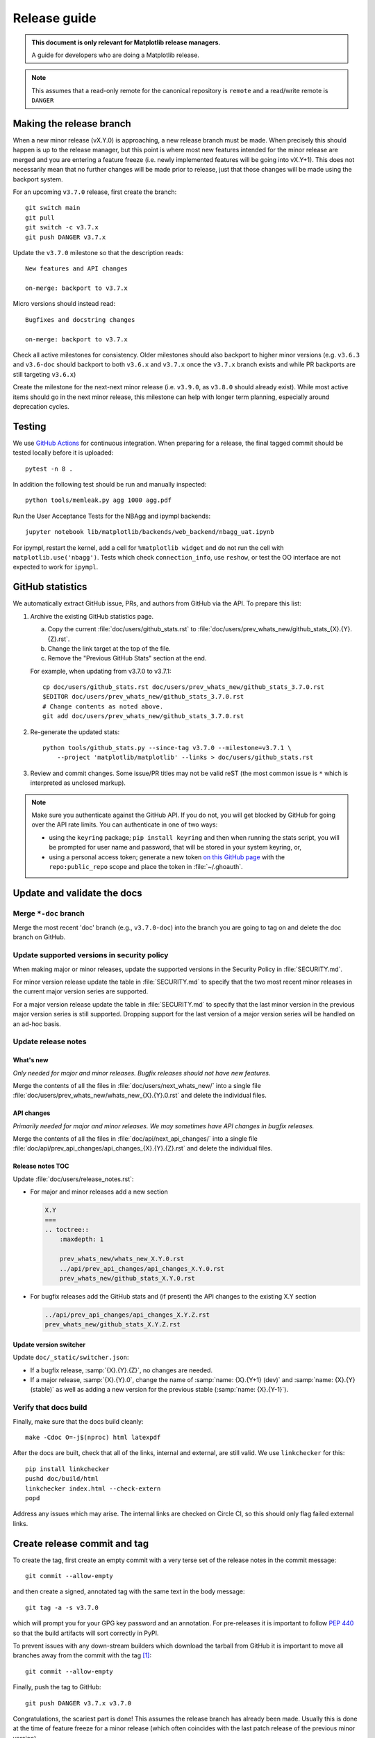 .. highlight:: bash

.. _release-guide:

=============
Release guide
=============


.. admonition::  This document is only relevant for Matplotlib release managers.

   A guide for developers who are doing a Matplotlib release.


.. note::

   This assumes that a read-only remote for the canonical repository is
   ``remote`` and a read/write remote is ``DANGER``


.. _release_feature_freeze:

Making the release branch
=========================

When a new minor release (vX.Y.0) is approaching, a new release branch must be made.
When precisely this should happen is up to the release manager, but this point is where
most new features intended for the minor release are merged and you are entering a
feature freeze (i.e. newly implemented features will be going into vX.Y+1).
This does not necessarily mean that no further changes will be made prior to release,
just that those changes will be made using the backport system.

For an upcoming ``v3.7.0`` release, first create the branch::

   git switch main
   git pull
   git switch -c v3.7.x
   git push DANGER v3.7.x

Update the ``v3.7.0`` milestone so that the description reads::

   New features and API changes

   on-merge: backport to v3.7.x

Micro versions should instead read::

   Bugfixes and docstring changes

   on-merge: backport to v3.7.x

Check all active milestones for consistency. Older milestones should also backport
to higher minor versions (e.g. ``v3.6.3`` and ``v3.6-doc`` should backport to both
``v3.6.x`` and ``v3.7.x`` once the ``v3.7.x`` branch exists and while PR backports are
still targeting ``v3.6.x``)

Create the milestone for the next-next minor release (i.e. ``v3.9.0``, as ``v3.8.0``
should already exist). While most active items should go in the next minor release,
this milestone can help with longer term planning, especially around deprecation
cycles.

.. _release-testing:

Testing
=======

We use `GitHub Actions <https://github.com/matplotlib/matplotlib/actions>`__
for continuous integration.  When preparing for a release, the final tagged
commit should be tested locally before it is uploaded::

   pytest -n 8 .


In addition the following test should be run and manually inspected::

   python tools/memleak.py agg 1000 agg.pdf

Run the User Acceptance Tests for the NBAgg and ipympl backends::

   jupyter notebook lib/matplotlib/backends/web_backend/nbagg_uat.ipynb

For ipympl, restart the kernel, add a cell for ``%matplotlib widget`` and do
not run the cell with ``matplotlib.use('nbagg')``. Tests which check
``connection_info``, use ``reshow``, or test the OO interface are not expected
to work for ``ipympl``.

.. _release_ghstats:

GitHub statistics
=================

We automatically extract GitHub issue, PRs, and authors from GitHub via the API. To
prepare this list:

1. Archive the existing GitHub statistics page.

   a. Copy the current :file:`doc/users/github_stats.rst` to
      :file:`doc/users/prev_whats_new/github_stats_{X}.{Y}.{Z}.rst`.
   b. Change the link target at the top of the file.
   c. Remove the "Previous GitHub Stats" section at the end.

   For example, when updating from v3.7.0 to v3.7.1::

      cp doc/users/github_stats.rst doc/users/prev_whats_new/github_stats_3.7.0.rst
      $EDITOR doc/users/prev_whats_new/github_stats_3.7.0.rst
      # Change contents as noted above.
      git add doc/users/prev_whats_new/github_stats_3.7.0.rst

2. Re-generate the updated stats::

       python tools/github_stats.py --since-tag v3.7.0 --milestone=v3.7.1 \
           --project 'matplotlib/matplotlib' --links > doc/users/github_stats.rst

3. Review and commit changes. Some issue/PR titles may not be valid reST (the most
   common issue is ``*`` which is interpreted as unclosed markup).

.. note::

   Make sure you authenticate against the GitHub API. If you do not, you will get
   blocked by GitHub for going over the API rate limits. You can authenticate in one of
   two ways:

   * using the ``keyring`` package; ``pip install keyring`` and then when
     running the stats script, you will be prompted for user name and password,
     that will be stored in your system keyring, or,
   * using a personal access token; generate a new token `on this GitHub page
     <https://github.com/settings/tokens>`__ with the ``repo:public_repo``
     scope and place the token in :file:`~/.ghoauth`.


.. _release_chkdocs:

Update and validate the docs
============================

Merge ``*-doc`` branch
----------------------

Merge the most recent 'doc' branch (e.g., ``v3.7.0-doc``) into the branch you
are going to tag on and delete the doc branch on GitHub.

Update supported versions in security policy
--------------------------------------------

When making major or minor releases, update the supported versions in the Security
Policy in :file:`SECURITY.md`.

For minor version release update the table in :file:`SECURITY.md` to specify that the
two most recent minor releases in the current major version series are supported.

For a major version release update the table in :file:`SECURITY.md` to specify that the
last minor version in the previous major version series is still supported. Dropping
support for the last version of a major version series will be handled on an ad-hoc
basis.

Update release notes
--------------------

What's new
^^^^^^^^^^

*Only needed for major and minor releases. Bugfix releases should not have new
features.*

Merge the contents of all the files in :file:`doc/users/next_whats_new/` into a single
file :file:`doc/users/prev_whats_new/whats_new_{X}.{Y}.0.rst` and delete the individual
files.

API changes
^^^^^^^^^^^

*Primarily needed for major and minor releases. We may sometimes have API
changes in bugfix releases.*

Merge the contents of all the files in :file:`doc/api/next_api_changes/` into a single
file :file:`doc/api/prev_api_changes/api_changes_{X}.{Y}.{Z}.rst` and delete the
individual files.

Release notes TOC
^^^^^^^^^^^^^^^^^

Update :file:`doc/users/release_notes.rst`:

- For major and minor releases add a new section

  .. code:: rst

     X.Y
     ===
     .. toctree::
         :maxdepth: 1

         prev_whats_new/whats_new_X.Y.0.rst
         ../api/prev_api_changes/api_changes_X.Y.0.rst
         prev_whats_new/github_stats_X.Y.0.rst
- For bugfix releases add the GitHub stats and (if present) the API changes to
  the existing X.Y section

  .. code:: rst

     ../api/prev_api_changes/api_changes_X.Y.Z.rst
     prev_whats_new/github_stats_X.Y.Z.rst

Update version switcher
^^^^^^^^^^^^^^^^^^^^^^^

Update ``doc/_static/switcher.json``:

- If a bugfix release, :samp:`{X}.{Y}.{Z}`, no changes are needed.
- If a major release, :samp:`{X}.{Y}.0`, change the name of :samp:`name: {X}.{Y+1}
  (dev)` and :samp:`name: {X}.{Y} (stable)` as well as adding a new version for the
  previous stable (:samp:`name: {X}.{Y-1}`).

Verify that docs build
----------------------

Finally, make sure that the docs build cleanly::

  make -Cdoc O=-j$(nproc) html latexpdf

After the docs are built, check that all of the links, internal and external, are still
valid. We use ``linkchecker`` for this::

  pip install linkchecker
  pushd doc/build/html
  linkchecker index.html --check-extern
  popd

Address any issues which may arise. The internal links are checked on Circle CI, so this
should only flag failed external links.


.. _release_tag:

Create release commit and tag
=============================

To create the tag, first create an empty commit with a very terse set of the release
notes in the commit message::

  git commit --allow-empty

and then create a signed, annotated tag with the same text in the body message::

  git tag -a -s v3.7.0

which will prompt you for your GPG key password and an annotation.  For pre-releases it
is important to follow :pep:`440` so that the build artifacts will sort correctly in
PyPI.

To prevent issues with any down-stream builders which download the tarball from GitHub
it is important to move all branches away from the commit with the tag [#]_::

  git commit --allow-empty

Finally, push the tag to GitHub::

  git push DANGER v3.7.x v3.7.0

Congratulations, the scariest part is done!
This assumes the release branch has already been made.
Usually this is done at the time of feature freeze for a minor release (which often
coincides with the last patch release of the previous minor version)

.. [#] The tarball that is provided by GitHub is produced using `git archive`_.
       We use setuptools_scm_ which uses a format string in
       :file:`lib/matplotlib/_version.py` to have ``git`` insert a
       list of references to exported commit (see
       :file:`.gitattributes` for the configuration).  This string is
       then used by ``setuptools_scm`` to produce the correct version,
       based on the git tag, when users install from the tarball.
       However, if there is a branch pointed at the tagged commit,
       then the branch name will also be included in the tarball.
       When the branch eventually moves, anyone who checked the hash
       of the tarball before the branch moved will have an incorrect
       hash.

       To generate the file that GitHub does use::

          git archive v3.7.0 -o matplotlib-3.7.0.tar.gz --prefix=matplotlib-3.7.0/

.. _git archive: https://git-scm.com/docs/git-archive
.. _setuptools_scm: https://github.com/pypa/setuptools_scm

If this is a final release, also create a 'doc' branch (this is not
done for pre-releases)::

   git branch v3.7.0-doc
   git push DANGER v3.7.0-doc

Update (or create) the ``v3.7-doc`` milestone.
The description should include the instruction for meeseeksmachine to backport changes
with the ``v3.7-doc`` milestone to both the ``v3.7.x`` branch and the ``v3.7.0-doc`` branch::

   Documentation changes (.rst files and examples)

   on-merge: backport to v3.7.x
   on-merge: backport to v3.7.0-doc

Check all active milestones for consistency. Older doc milestones should also backport to
higher minor versions (e.g. ``v3.6-doc`` should backport to both ``v3.6.x`` and ``v3.7.x``
if the ``v3.7.x`` branch exists)


.. _release_DOI:

Release management / DOI
========================

Via the `GitHub UI <https://github.com/matplotlib/matplotlib/releases>`__, turn the
newly pushed tag into a release. If this is a pre-release remember to mark it as such.

For final releases, also get the DOI from `Zenodo <https://zenodo.org/>`__ (which will
automatically produce one once the tag is pushed). Add the DOI post-fix and version to
the dictionary in :file:`tools/cache_zenodo_svg.py` and run the script.

This will download the new SVG to :file:`doc/_static/zenodo_cache/{postfix}.svg` and
edit :file:`doc/users/project/citing.rst`. Commit the new SVG, the change to
:file:`tools/cache_zenodo_svg.py`, and the changes to :file:`doc/users/project/citing.rst`
to the VER-doc branch and push to GitHub. ::

  git checkout v3.7.0-doc
  $EDITOR tools/cache_zenodo_svg.py
  python tools/cache_zenodo_svg.py
  git commit -a
  git push DANGER v3.7.0-doc:v3.7.0-doc


.. _release_bld_bin:

Building binaries
=================

We distribute macOS, Windows, and many Linux wheels as well as a source tarball via
PyPI. Most builders should trigger automatically once the tag is pushed to GitHub:

* Windows, macOS and manylinux wheels are built on GitHub Actions. Builds are triggered
  by the GitHub Action defined in :file:`.github/workflows/cibuildwheel.yml`, and wheels
  will be available as artifacts of the build.
* The auto-tick bot should open a pull request into the `conda-forge feedstock
  <https://github.com/conda-forge/matplotlib-feedstock>`__. Review and merge (if you
  have the power to).

.. warning::

   Because this is automated, it is extremely important to bump all branches away from
   the tag as discussed in :ref:`release_tag`.


.. _release_upload_bin:

Make distribution and upload to PyPI
====================================

Once you have collected all of the wheels (expect this to take a few hours), generate
the tarball::

  git checkout v3.7.0
  git clean -xfd
  python -m build --sdist

and copy all of the wheels into :file:`dist` directory. First, check that the dist files
are OK::

  twine check dist/*

and then use ``twine`` to upload all of the files to PyPI ::

   twine upload -s dist/matplotlib*tar.gz
   twine upload dist/*whl

Congratulations, you have now done the second scariest part!


.. _release_docs:

Build and deploy documentation
==============================

To build the documentation you must have the tagged version installed, but
build the docs from the ``ver-doc`` branch.  An easy way to arrange this is::

  pip install matplotlib
  pip install -r requirements/doc/doc-requirements.txt
  git checkout v3.7.0-doc
  git clean -xfd
  make -Cdoc O="-t release -j$(nproc)" html latexpdf LATEXMKOPTS="-silent -f"

which will build both the HTML and PDF version of the documentation.

The built documentation exists in the `matplotlib.github.com
<https://github.com/matplotlib/matplotlib.github.com/>`__ repository.
Pushing changes to main automatically updates the website.

The documentation is organized in subdirectories by version. The latest stable release
is symlinked from the :file:`stable` directory. The documentation for current main is
built on Circle CI and pushed to the `devdocs
<https://github.com/matplotlib/devdocs/>`__ repository. These are available at
`matplotlib.org/devdocs <https://matplotlib.org/devdocs/>`__.

Assuming you have this repository checked out in the same directory as
matplotlib ::

  cd ../matplotlib.github.com
  cp -a ../matplotlib/doc/build/html 3.7.0
  rm 3.7.0/.buildinfo
  cp ../matplotlib/doc/build/latex/Matplotlib.pdf 3.7.0

which will copy the built docs over.  If this is a final release, link the
``stable`` subdirectory to the newest version::

  rm stable
  ln -s 3.7.0 stable

You will need to manually edit :file:`versions.html` to show the released version.
You will also need to edit :file:`sitemap.xml` to include
the newly released version.  Now commit and push everything to GitHub ::

  git add *
  git commit -a -m 'Updating docs for v3.7.0'
  git push DANGER main

Congratulations you have now done the third scariest part!

If you have access, clear the CloudFlare caches.

It typically takes about 5-10 minutes for the website to process the push and update the
live web page (remember to clear your browser cache).

.. _release_merge_up:

Merge up changes to main
========================

After a release is done, the changes from the release branch should be merged into the
``main`` branch. This is primarily done so that the released tag is on the main branch
so ``git describe`` (and thus ``setuptools-scm``) has the most current tag.
Secondarily, changes made during release (including removing individualized release
notes, fixing broken links, and updating the version switcher) are bubbled up to
``main``.

Git conflicts are very likely to arise, though aside from changes made directly to the
release branch (mostly as part of the release), they should be relatively-easily resolved
by using the version from ``main``. This is not a universal rule, and care should be
taken to ensure correctness::

   git switch main
   git pull
   git switch -c merge_up_v3.7.0
   git merge v3.7.x
   # resolve conflicts
   git merge --continue

Due to branch protections for the ``main`` branch, this is merged via a standard pull
request, though the PR cleanliness status check is expected to fail. The PR should not
be squashed because the intent is to merge the branch histories.

Announcing
==========

The final step is to announce the release to the world.  A short
version of the release notes along with acknowledgments should be sent to

- matplotlib-users@python.org
- matplotlib-devel@python.org
- matplotlib-announce@python.org

In addition, announcements should be made on social networks (e.g., Twitter via the
``@matplotlib`` account, any other via personal accounts).

Add a release announcement to the ``mpl-brochure-site`` "News" section of
``docs/body.html``, linking to the discourse page for the announcement.


Conda packages
==============

The Matplotlib project itself does not release conda packages. In particular,
the Matplotlib release manager is not responsible for conda packaging.

For information on the packaging of Matplotlib for conda-forge see
https://github.com/conda-forge/matplotlib-feedstock.
